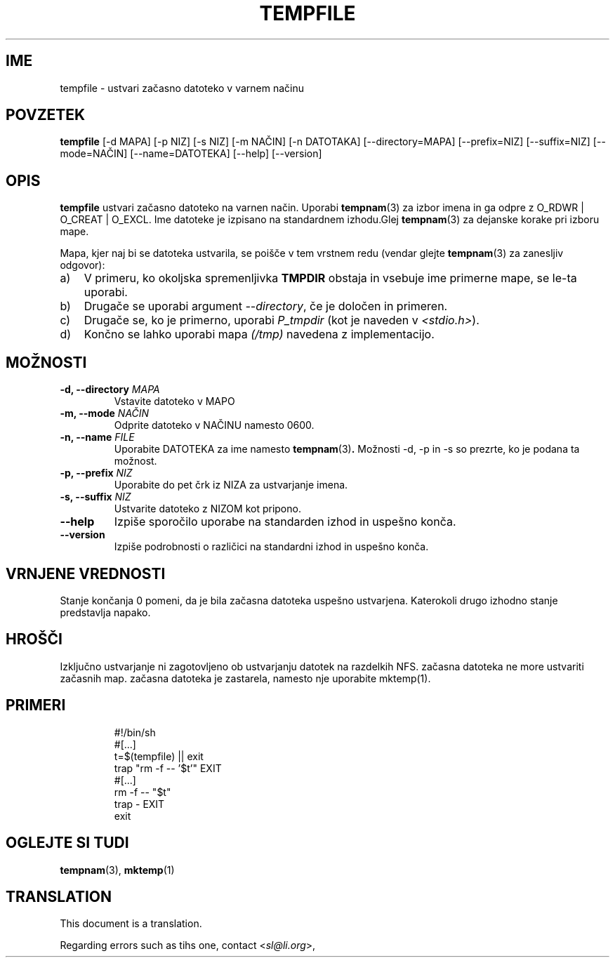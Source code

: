 .\" -*- nroff -*-
.\"*******************************************************************
.\"
.\" This file was generated with po4a. Translate the source file.
.\"
.\"*******************************************************************
.TH TEMPFILE 1 "27. jun 2012" Debian 
.SH IME
tempfile \- ustvari začasno datoteko v varnem načinu
.SH POVZETEK
\fBtempfile\fP [\-d MAPA] [\-p NIZ] [\-s NIZ] [\-m NAČIN] [\-n DATOTAKA]
[\-\-directory=MAPA] [\-\-prefix=NIZ] [\-\-suffix=NIZ] [\-\-mode=NAČIN]
[\-\-name=DATOTEKA] [\-\-help] [\-\-version]
.SH OPIS
.PP
\fBtempfile\fP ustvari začasno datoteko na varnen način.  Uporabi \fBtempnam\fP(3)
za izbor imena in ga odpre z O_RDWR | O_CREAT | O_EXCL.  Ime datoteke je
izpisano na standardnem izhodu.Glej \fBtempnam\fP(3)  za dejanske korake pri
izboru mape.
.PP
Mapa, kjer naj bi se datoteka ustvarila, se poišče v tem vrstnem redu
(vendar glejte \fBtempnam\fP(3) za zanesljiv odgovor):
.TP  3
a)
V primeru, ko okoljska spremenljivka \fBTMPDIR\fP obstaja in vsebuje ime
primerne mape,  se le\-ta uporabi.
.TP 
b)
Drugače se uporabi argument \fI\-\-directory\fP, če je določen in primeren.
.TP 
c)
Drugače se, ko je primerno, uporabi \fIP_tmpdir\fP (kot je naveden v
\fI<stdio.h>\fP).
.TP 
d)
Končno se lahko uporabi mapa \fI(/tmp)\fP navedena z implementacijo.
.SH MOŽNOSTI
.TP 
\fB\-d, \-\-directory \fP\fIMAPA\fP
Vstavite datoteko v MAPO
.TP 
\fB\-m, \-\-mode \fP\fINAČIN\fP
Odprite datoteko v NAČINU namesto 0600.
.TP 
\fB\-n, \-\-name \fP\fIFILE\fP
Uporabite DATOTEKA za ime namesto \fBtempnam\fP(3)\fB.\fP Možnosti \-d, \-p in \-s so
prezrte, ko je podana ta možnost.
.TP 
\fB\-p, \-\-prefix \fP\fINIZ\fP
Uporabite do pet črk iz NIZA za ustvarjanje imena.
.TP 
\fB\-s, \-\-suffix \fP\fINIZ\fP
Ustvarite datoteko z NIZOM kot pripono.
.TP 
\fB\-\-help\fP
Izpiše sporočilo uporabe na standarden izhod in uspešno konča.
.TP 
\fB\-\-version\fP
Izpiše podrobnosti o različici na standardni izhod in uspešno konča.
.SH "VRNJENE VREDNOSTI"
Stanje končanja 0 pomeni, da je bila začasna datoteka uspešno
ustvarjena. Katerokoli drugo izhodno stanje predstavlja napako.
.SH HROŠČI
Izključno ustvarjanje ni zagotovljeno ob ustvarjanju datotek na razdelkih
NFS. začasna datoteka ne more ustvariti začasnih map. začasna datoteka je
zastarela, namesto nje uporabite mktemp(1).
.SH PRIMERI

.RS
.nf
#!/bin/sh
#[...]
t=$(tempfile) || exit
trap "rm \-f \-\- '$t'" EXIT
#[...]
rm \-f \-\- "$t"
trap \- EXIT
exit
.fi
.SH "OGLEJTE SI TUDI"
\fBtempnam\fP(3), \fBmktemp\fP(1)
.SH TRANSLATION
This document is a translation.

Regarding errors such as tihs one, contact
.nh
<\fIsl@li.org\fR>,
.hy
